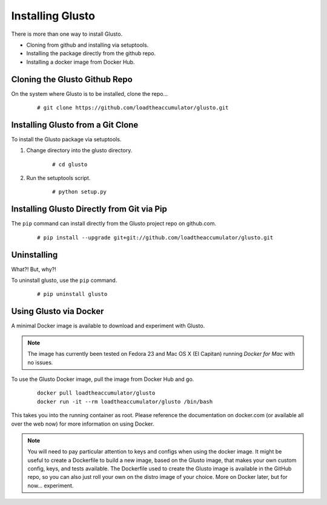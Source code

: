 Installing Glusto
-----------------

There is more than one way to install Glusto.

* Cloning from github and installing via setuptools.
* Installing the package directly from the github repo.
* Installing a docker image from Docker Hub.


Cloning the Glusto Github Repo
==============================

On the system where Glusto is to be installed, clone the repo...

	::

		# git clone https://github.com/loadtheaccumulator/glusto.git


Installing Glusto from a Git Clone
==================================

To install the Glusto package via setuptools.

#. Change directory into the glusto directory.

	::

		# cd glusto

#. Run the setuptools script.

	::

		# python setup.py


Installing Glusto Directly from Git via Pip
===========================================

The ``pip`` command can install directly from the Glusto project repo on github.com.

	::

		# pip install --upgrade git+git://github.com/loadtheaccumulator/glusto.git


Uninstalling
============

What?! But, why?!

To uninstall glusto, use the ``pip`` command.

	::

		# pip uninstall glusto


Using Glusto via Docker
=======================

A minimal Docker image is available to download and experiment with Glusto.

.. Note::

	The image has currently been tested on Fedora 23 and Mac OS X (El Capitan)
	running *Docker for Mac* with no issues.

To use the Glusto Docker image, pull the image from Docker Hub and go.

	::

		docker pull loadtheaccumulator/glusto
		docker run -it --rm loadtheaccumulator/glusto /bin/bash

This takes you into the running container as root. Please reference the documentation
on docker.com (or available all over the web now) for more information on using Docker.

.. Note::

	You will need to pay particular attention to keys and configs when using
	the docker image. It might be useful to create a Dockerfile to build a new
	image, based on the Glusto image, that makes your own custom config, keys,
	and tests available. The Dockerfile used to create the Glusto image is available
	in the GitHub repo, so you can also just roll your own on the distro image of your choice.
	More on Docker later, but for now... experiment.

